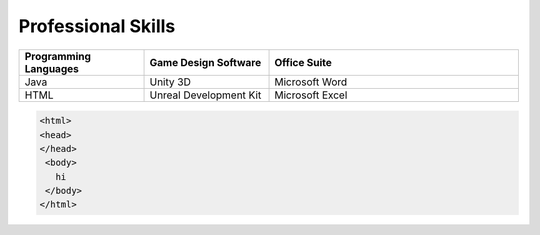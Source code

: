 Professional Skills
#####################

.. list-table::
   :widths: 25 25 50
   :header-rows: 1

   * - Programming Languages
     - Game Design Software
     - Office Suite
   * - Java
     - Unity 3D
     - Microsoft Word
   * - HTML
     - Unreal Development Kit
     - Microsoft Excel
     
     
    
 
.. code-block:: HTML

      <html>
      <head>
      </head>
       <body>
         hi
       </body>
      </html>
